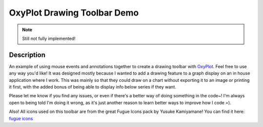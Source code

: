 ============================
OxyPlot Drawing Toolbar Demo
============================

.. note:: Still not fully implemented!

Description
-----------

An example of using mouse events and annotations together to create a drawing toolbar with `OxyPlot`_. Feel free to use
any way you'd like! It was designed mostly because I wanted to add a drawing feature to a graph display on an in house
application where I work. This was mainly so that they could draw on a chart without exporting it to an image or
printing it first, with the added bonus of being able to display info below series if they want.

Please let me know if you find any issues, or even if there's a better way of doing something in the code~! I'm always
open to being told I'm doing it wrong, as it's just another reason to learn better ways to improve how I code =).

Also! All icons used on this toolbar are from the great Fugue Icons pack by Yusuke Kamiyamane! You can find it here:
`fugue icons`_

.. _OxyPlot: http://oxyplot.org/
.. _fugue icons: http://p.yusukekamiyamane.com/
